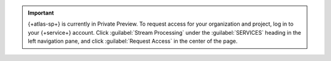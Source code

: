 .. important::

   {+atlas-sp+} is currently in Private Preview. To request access
   for your organization and project, log in to your {+service+}
   account. Click :guilabel:`Stream Processing` under the 
   :guilabel:`SERVICES` heading in the left navigation pane, and
   click :guilabel:`Request Access` in the center of the page.